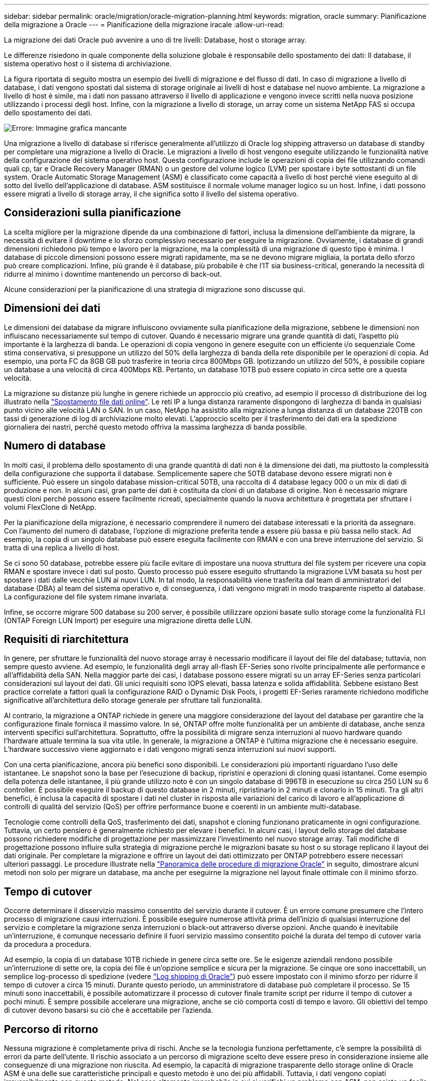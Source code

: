 ---
sidebar: sidebar 
permalink: oracle/migration/oracle-migration-planning.html 
keywords: migration, oracle 
summary: Pianificazione della migrazione a Oracle 
---
= Pianificazione della migrazione iracale
:allow-uri-read: 


[role="lead"]
La migrazione dei dati Oracle può avvenire a uno di tre livelli: Database, host o storage array.

Le differenze risiedono in quale componente della soluzione globale è responsabile dello spostamento dei dati: Il database, il sistema operativo host o il sistema di archiviazione.

La figura riportata di seguito mostra un esempio dei livelli di migrazione e del flusso di dati. In caso di migrazione a livello di database, i dati vengono spostati dal sistema di storage originale ai livelli di host e database nel nuovo ambiente. La migrazione a livello di host è simile, ma i dati non passano attraverso il livello di applicazione e vengono invece scritti nella nuova posizione utilizzando i processi degli host. Infine, con la migrazione a livello di storage, un array come un sistema NetApp FAS si occupa dello spostamento dei dati.

image:levels.png["Errore: Immagine grafica mancante"]

Una migrazione a livello di database si riferisce generalmente all'utilizzo di Oracle log shipping attraverso un database di standby per completare una migrazione a livello di Oracle. Le migrazioni a livello di host vengono eseguite utilizzando le funzionalità native della configurazione del sistema operativo host. Questa configurazione include le operazioni di copia dei file utilizzando comandi quali cp, tar e Oracle Recovery Manager (RMAN) o un gestore del volume logico (LVM) per spostare i byte sottostanti di un file system. Oracle Automatic Storage Management (ASM) è classificato come capacità a livello di host perché viene eseguito al di sotto del livello dell'applicazione di database. ASM sostituisce il normale volume manager logico su un host. Infine, i dati possono essere migrati a livello di storage array, il che significa sotto il livello del sistema operativo.



== Considerazioni sulla pianificazione

La scelta migliore per la migrazione dipende da una combinazione di fattori, inclusa la dimensione dell'ambiente da migrare, la necessità di evitare il downtime e lo sforzo complessivo necessario per eseguire la migrazione. Ovviamente, i database di grandi dimensioni richiedono più tempo e lavoro per la migrazione, ma la complessità di una migrazione di questo tipo è minima. I database di piccole dimensioni possono essere migrati rapidamente, ma se ne devono migrare migliaia, la portata dello sforzo può creare complicazioni. Infine, più grande è il database, più probabile è che l'IT sia business-critical, generando la necessità di ridurre al minimo i downtime mantenendo un percorso di back-out.

Alcune considerazioni per la pianificazione di una strategia di migrazione sono discusse qui.



== Dimensioni dei dati

Le dimensioni dei database da migrare influiscono ovviamente sulla pianificazione della migrazione, sebbene le dimensioni non influiscano necessariamente sul tempo di cutover. Quando è necessario migrare una grande quantità di dati, l'aspetto più importante è la larghezza di banda. Le operazioni di copia vengono in genere eseguite con un efficiente i/o sequenziale Come stima conservativa, si presuppone un utilizzo del 50% della larghezza di banda della rete disponibile per le operazioni di copia. Ad esempio, una porta FC da 8GB GB può trasferire in teoria circa 800Mbps GB. Ipotizzando un utilizzo del 50%, è possibile copiare un database a una velocità di circa 400Mbps KB. Pertanto, un database 10TB può essere copiato in circa sette ore a questa velocità.

La migrazione su distanze più lunghe in genere richiede un approccio più creativo, ad esempio il processo di distribuzione dei log illustrato nella link:oracle-datafile-move.html["Spostamento file dati online"]. Le reti IP a lunga distanza raramente dispongono di larghezza di banda in qualsiasi punto vicino alle velocità LAN o SAN. In un caso, NetApp ha assistito alla migrazione a lunga distanza di un database 220TB con tassi di generazione di log di archiviazione molto elevati. L'approccio scelto per il trasferimento dei dati era la spedizione giornaliera dei nastri, perché questo metodo offriva la massima larghezza di banda possibile.



== Numero di database

In molti casi, il problema dello spostamento di una grande quantità di dati non è la dimensione dei dati, ma piuttosto la complessità della configurazione che supporta il database. Semplicemente sapere che 50TB database devono essere migrati non è sufficiente. Può essere un singolo database mission-critical 50TB, una raccolta di 4 database legacy 000 o un mix di dati di produzione e non. In alcuni casi, gran parte dei dati è costituita da cloni di un database di origine. Non è necessario migrare questi cloni perché possono essere facilmente ricreati, specialmente quando la nuova architettura è progettata per sfruttare i volumi FlexClone di NetApp.

Per la pianificazione della migrazione, è necessario comprendere il numero dei database interessati e la priorità da assegnare. Con l'aumento del numero di database, l'opzione di migrazione preferita tende a essere più bassa e più bassa nello stack. Ad esempio, la copia di un singolo database può essere eseguita facilmente con RMAN e con una breve interruzione del servizio. Si tratta di una replica a livello di host.

Se ci sono 50 database, potrebbe essere più facile evitare di impostare una nuova struttura del file system per ricevere una copia RMAN e spostare invece i dati sul posto. Questo processo può essere eseguito sfruttando la migrazione LVM basata su host per spostare i dati dalle vecchie LUN ai nuovi LUN. In tal modo, la responsabilità viene trasferita dal team di amministratori del database (DBA) al team del sistema operativo e, di conseguenza, i dati vengono migrati in modo trasparente rispetto al database. La configurazione del file system rimane invariata.

Infine, se occorre migrare 500 database su 200 server, è possibile utilizzare opzioni basate sullo storage come la funzionalità FLI (ONTAP Foreign LUN Import) per eseguire una migrazione diretta delle LUN.



== Requisiti di riarchitettura

In genere, per sfruttare le funzionalità del nuovo storage array è necessario modificare il layout dei file del database; tuttavia, non sempre questo avviene. Ad esempio, le funzionalità degli array all-flash EF-Series sono rivolte principalmente alle performance e all'affidabilità della SAN. Nella maggior parte dei casi, i database possono essere migrati su un array EF-Series senza particolari considerazioni sul layout dei dati. Gli unici requisiti sono IOPS elevati, bassa latenza e solida affidabilità. Sebbene esistano Best practice correlate a fattori quali la configurazione RAID o Dynamic Disk Pools, i progetti EF-Series raramente richiedono modifiche significative all'architettura dello storage generale per sfruttare tali funzionalità.

Al contrario, la migrazione a ONTAP richiede in genere una maggiore considerazione del layout del database per garantire che la configurazione finale fornisca il massimo valore. In sé, ONTAP offre molte funzionalità per un ambiente di database, anche senza interventi specifici sull'architettura. Soprattutto, offre la possibilità di migrare senza interruzioni al nuovo hardware quando l'hardware attuale termina la sua vita utile. In generale, la migrazione a ONTAP è l'ultima migrazione che è necessario eseguire. L'hardware successivo viene aggiornato e i dati vengono migrati senza interruzioni sui nuovi supporti.

Con una certa pianificazione, ancora più benefici sono disponibili. Le considerazioni più importanti riguardano l'uso delle istantanee. Le snapshot sono la base per l'esecuzione di backup, ripristini e operazioni di cloning quasi istantanei. Come esempio della potenza delle istantanee, il più grande utilizzo noto è con un singolo database di 996TB in esecuzione su circa 250 LUN su 6 controller. È possibile eseguire il backup di questo database in 2 minuti, ripristinarlo in 2 minuti e clonarlo in 15 minuti. Tra gli altri benefici, è inclusa la capacità di spostare i dati nel cluster in risposta alle variazioni del carico di lavoro e all'applicazione di controlli di qualità del servizio (QoS) per offrire performance buone e coerenti in un ambiente multi-database.

Tecnologie come controlli della QoS, trasferimento dei dati, snapshot e cloning funzionano praticamente in ogni configurazione. Tuttavia, un certo pensiero è generalmente richiesto per elevare i benefici. In alcuni casi, i layout dello storage del database possono richiedere modifiche di progettazione per massimizzare l'investimento nel nuovo storage array. Tali modifiche di progettazione possono influire sulla strategia di migrazione perché le migrazioni basate su host o su storage replicano il layout dei dati originale. Per completare la migrazione e offrire un layout dei dati ottimizzato per ONTAP potrebbero essere necessari ulteriori passaggi. Le procedure illustrate nella link:oracle-migration-procedures-overview.html["Panoramica delle procedure di migrazione Oracle"] in seguito, dimostrare alcuni metodi non solo per migrare un database, ma anche per eseguirne la migrazione nel layout finale ottimale con il minimo sforzo.



== Tempo di cutover

Occorre determinare il disservizio massimo consentito del servizio durante il cutover. È un errore comune presumere che l'intero processo di migrazione causi interruzioni. È possibile eseguire numerose attività prima dell'inizio di qualsiasi interruzione del servizio e completare la migrazione senza interruzioni o black-out attraverso diverse opzioni. Anche quando è inevitabile un'interruzione, è comunque necessario definire il fuori servizio massimo consentito poiché la durata del tempo di cutover varia da procedura a procedura.

Ad esempio, la copia di un database 10TB richiede in genere circa sette ore. Se le esigenze aziendali rendono possibile un'interruzione di sette ore, la copia dei file è un'opzione semplice e sicura per la migrazione. Se cinque ore sono inaccettabili, un semplice log-processo di spedizione (vedere link:oracle-log-shipping["Log shipping di Oracle"]) può essere impostato con il minimo sforzo per ridurre il tempo di cutover a circa 15 minuti. Durante questo periodo, un amministratore di database può completare il processo. Se 15 minuti sono inaccettabili, è possibile automatizzare il processo di cutover finale tramite script per ridurre il tempo di cutover a pochi minuti. È sempre possibile accelerare una migrazione, anche se ciò comporta costi di tempo e lavoro. Gli obiettivi del tempo di cutover devono basarsi su ciò che è accettabile per l'azienda.



== Percorso di ritorno

Nessuna migrazione è completamente priva di rischi. Anche se la tecnologia funziona perfettamente, c'è sempre la possibilità di errori da parte dell'utente. Il rischio associato a un percorso di migrazione scelto deve essere preso in considerazione insieme alle conseguenze di una migrazione non riuscita. Ad esempio, la capacità di migrazione trasparente dello storage online di Oracle ASM è una delle sue caratteristiche principali e questo metodo è uno dei più affidabili. Tuttavia, i dati vengono copiati irreversibilmente con questo metodo. Nel caso altamente improbabile in cui si verifichi un problema con ASM, non esiste un facile percorso di back-out. L'unica opzione è ripristinare l'ambiente originale o utilizzare ASM per riportare la migrazione ai LUN originali. Il rischio può essere minimizzato, ma non eliminato, eseguendo un backup di tipo snapshot sul sistema di storage originale, supponendo che il sistema sia in grado di eseguire tale operazione.



== Prova

Alcune procedure di migrazione devono essere verificate completamente prima dell'esecuzione. La necessità di migrazione e verifica del processo di cutover è una richiesta comune con i database mission-critical per i quali la migrazione deve avere successo e il downtime deve essere ridotto al minimo. Inoltre, i test di accettazione da parte dell'utente sono spesso inclusi come parte del lavoro di post-migrazione e il sistema complessivo può essere riportato in produzione solo dopo il completamento di questi test.

In caso di necessità di prove, diverse funzionalità di ONTAP possono rendere il processo molto più semplice. In particolare, le istantanee possono ripristinare un ambiente di test e creare rapidamente più copie di un ambiente di database efficienti in termini di spazio.

